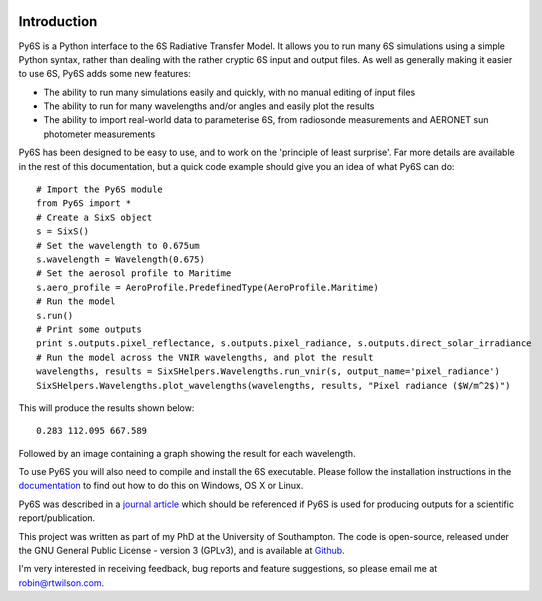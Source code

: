 .. image:: https://travis-ci.org/robintw/Py6S.svg?branch=master
    :target: https://travis-ci.org/robintw/Py6S
.. image:: https://coveralls.io/repos/github/robintw/Py6S/badge.svg
    :target: https://coveralls.io/github/robintw/Py6S

Introduction 
-------------
Py6S is a Python interface to the 6S Radiative Transfer Model. It allows you to run many 6S simulations using a
simple Python syntax, rather than dealing with the rather cryptic 6S input and output files. As well as generally
making it easier to use 6S, Py6S adds some new features:

* The ability to run many simulations easily and quickly, with no manual editing of input files
* The ability to run for many wavelengths and/or angles and easily plot the results
* The ability to import real-world data to parameterise 6S, from radiosonde measurements and AERONET sun photometer measurements

Py6S has been designed to be easy to use, and to work on the 'principle of least surprise'. Far more details are available in the rest of
this documentation, but a quick code example should give you an idea of what Py6S can do::

  # Import the Py6S module
  from Py6S import *
  # Create a SixS object
  s = SixS()
  # Set the wavelength to 0.675um
  s.wavelength = Wavelength(0.675)
  # Set the aerosol profile to Maritime
  s.aero_profile = AeroProfile.PredefinedType(AeroProfile.Maritime)
  # Run the model
  s.run()
  # Print some outputs
  print s.outputs.pixel_reflectance, s.outputs.pixel_radiance, s.outputs.direct_solar_irradiance
  # Run the model across the VNIR wavelengths, and plot the result
  wavelengths, results = SixSHelpers.Wavelengths.run_vnir(s, output_name='pixel_radiance')
  SixSHelpers.Wavelengths.plot_wavelengths(wavelengths, results, "Pixel radiance ($W/m^2$)")
  
This will produce the results shown below::

  0.283 112.095 667.589
  
Followed by an image containing a graph showing the result for each wavelength.

To use Py6S you will also need to compile and install the 6S executable. Please follow the installation instructions in the `documentation <http://py6s.readthedocs.org>`_ to find out how to do this on Windows, OS X or Linux.

Py6S was described in a `journal article <https://py6s.readthedocs.org/en/latest/publications.html>`_ which should be referenced if Py6S is used for producing outputs for a scientific report/publication.

This project was written as part of my PhD at the University of Southampton. The code is open-source,
released under the GNU General Public License - version 3 (GPLv3), and is available at `Github <http://github.com/robintw/py6s>`_.

I'm very interested in receiving feedback, bug reports and feature suggestions, so please email me at robin@rtwilson.com.
